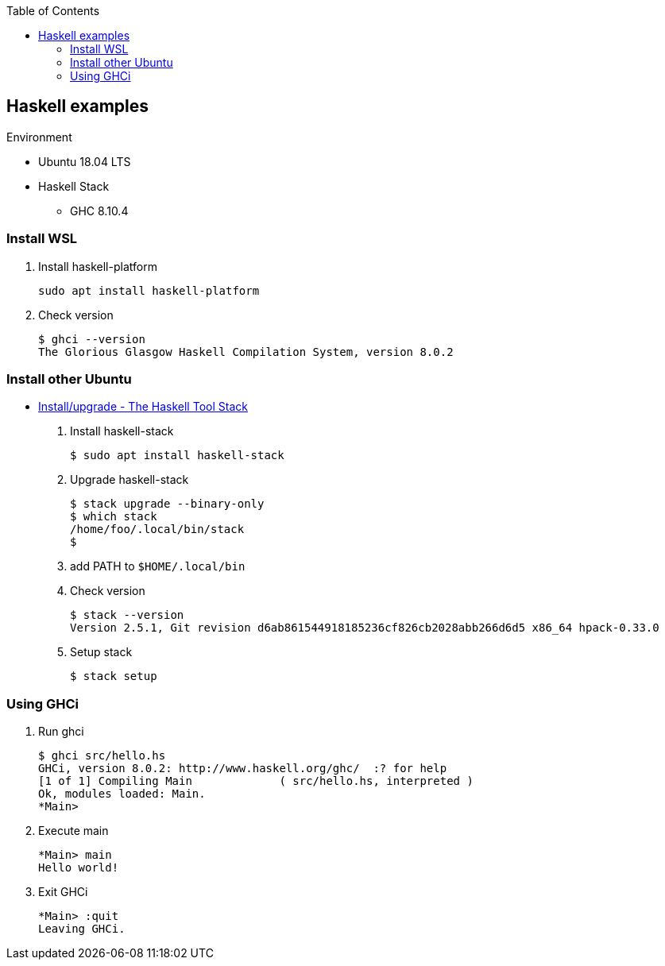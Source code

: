 ifndef::leveloffset[]
:toc: left
:toclevels: 3
:icons: font
endif::[]

== Haskell examples

.Environment
* Ubuntu 18.04 LTS
* Haskell Stack
** GHC 8.10.4

=== Install WSL

. Install haskell-platform
+
[source,console]
----
sudo apt install haskell-platform
----

. Check version
+
[source,console]
----
$ ghci --version
The Glorious Glasgow Haskell Compilation System, version 8.0.2
----

=== Install other Ubuntu

* https://docs.haskellstack.org/en/stable/install_and_upgrade/#ubuntu[Install/upgrade - The Haskell Tool Stack^]

. Install haskell-stack
+
[source,console]
----
$ sudo apt install haskell-stack
----

. Upgrade haskell-stack
+
[source,console]
----
$ stack upgrade --binary-only
$ which stack
/home/foo/.local/bin/stack
$
----

. add PATH to `$HOME/.local/bin`

. Check version
+
[source,console]
----
$ stack --version
Version 2.5.1, Git revision d6ab861544918185236cf826cb2028abb266d6d5 x86_64 hpack-0.33.0
----

. Setup stack
+
[source,console]
----
$ stack setup
----

=== Using GHCi

. Run ghci
+
[source,console]
----
$ ghci src/hello.hs
GHCi, version 8.0.2: http://www.haskell.org/ghc/  :? for help
[1 of 1] Compiling Main             ( src/hello.hs, interpreted )
Ok, modules loaded: Main.
*Main> 
----

. Execute main
+
[source,haskell]
----
*Main> main
Hello world!
----

. Exit GHCi
+
[source,haskell]
----
*Main> :quit
Leaving GHCi.
----
